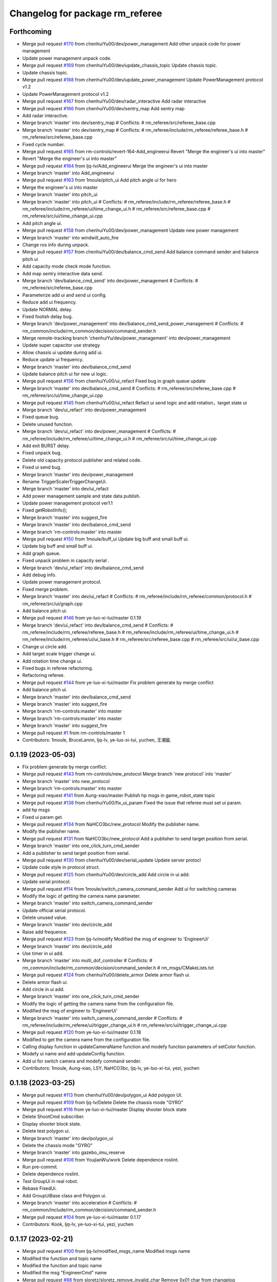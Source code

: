 ^^^^^^^^^^^^^^^^^^^^^^^^^^^^^^^^
Changelog for package rm_referee
^^^^^^^^^^^^^^^^^^^^^^^^^^^^^^^^

Forthcoming
-----------
* Merge pull request `#170 <https://github.com/ye-luo-xi-tui/rm_control/issues/170>`_ from chenhuiYu00/dev/power_management
  Add other unpack code for power management
* Update power management unpack code.
* Merge pull request `#169 <https://github.com/ye-luo-xi-tui/rm_control/issues/169>`_ from chenhuiYu00/dev/update_chassis_topic
  Update chassis topic.
* Update chassis topic.
* Merge pull request `#168 <https://github.com/ye-luo-xi-tui/rm_control/issues/168>`_ from chenhuiYu00/dev/update_power_management
  Update PowerManagement protocol v1.2
* Update PowerManagement protocol v1.2
* Merge pull request `#167 <https://github.com/ye-luo-xi-tui/rm_control/issues/167>`_ from chenhuiYu00/dev/radar_interactive
  Add radar interactive
* Merge pull request `#166 <https://github.com/ye-luo-xi-tui/rm_control/issues/166>`_ from chenhuiYu00/dev/sentry_map
  Add sentry map
* Add radar interactive.
* Merge branch 'master' into dev/sentry_map
  # Conflicts:
  #	rm_referee/src/referee_base.cpp
* Merge branch 'master' into dev/sentry_map
  # Conflicts:
  #	rm_referee/include/rm_referee/referee_base.h
  #	rm_referee/src/referee_base.cpp
* Fixed cycle number.
* Merge pull request `#165 <https://github.com/ye-luo-xi-tui/rm_control/issues/165>`_ from rm-controls/revert-164-Add_engineerui
  Revert "Merge the engineer's ui into master"
* Revert "Merge the engineer's ui into master"
* Merge pull request `#164 <https://github.com/ye-luo-xi-tui/rm_control/issues/164>`_ from ljq-lv/Add_engineerui
  Merge the engineer's ui into master
* Merge branch 'master' into Add_engineerui
* Merge pull request `#163 <https://github.com/ye-luo-xi-tui/rm_control/issues/163>`_ from 1moule/pitch_ui
  Add pitch angle ui for hero
* Merge the engineer's ui into master
* Merge branch 'master' into pitch_ui
* Merge branch 'master' into pitch_ui
  # Conflicts:
  #	rm_referee/include/rm_referee/referee_base.h
  #	rm_referee/include/rm_referee/ui/time_change_ui.h
  #	rm_referee/src/referee_base.cpp
  #	rm_referee/src/ui/time_change_ui.cpp
* Add pitch angle ui.
* Merge pull request `#158 <https://github.com/ye-luo-xi-tui/rm_control/issues/158>`_ from chenhuiYu00/dev/power_management
  Update new power management
* Merge branch 'master' into windwill_auto_fire
* Change ros info during unpack.
* Merge pull request `#157 <https://github.com/ye-luo-xi-tui/rm_control/issues/157>`_ from chenhuiYu00/dev/balance_cmd_send
  Add balance command sender and balance pitch ui
* Add capacity mode check mode function.
* Add map sentry interactive data send.
* Merge branch 'dev/balance_cmd_send' into dev/power_management
  # Conflicts:
  #	rm_referee/src/referee_base.cpp
* Parameterize add ui and send ui config.
* Reduce add ui frequency.
* Update NORMAL delay.
* Fixed foolish delay bug.
* Merge branch 'dev/power_management' into dev/balance_cmd_send_power_management
  # Conflicts:
  #	rm_common/include/rm_common/decision/command_sender.h
* Merge remote-tracking branch 'chenhuiYu/dev/power_management' into dev/power_management
* Update super capacitor use strategy
* Allow chassis ui update during add ui.
* Reduce update ui frequency.
* Merge branch 'master' into dev/balance_cmd_send
* Update balance pitch ui for new ui logic.
* Merge pull request `#156 <https://github.com/ye-luo-xi-tui/rm_control/issues/156>`_ from chenhuiYu00/ui_refact
  Fixed bug in graph queue update
* Merge branch 'master' into dev/balance_cmd_send
  # Conflicts:
  #	rm_referee/src/referee_base.cpp
  #	rm_referee/src/ui/time_change_ui.cpp
* Merge pull request `#145 <https://github.com/ye-luo-xi-tui/rm_control/issues/145>`_ from chenhuiYu00/ui_refact
  Refact ui send logic and add rotation，target state ui
* Merge branch 'dev/ui_refact' into dev/power_management
* Fixed queue bug.
* Delete unused function.
* Merge branch 'dev/ui_refact' into dev/power_management
  # Conflicts:
  #	rm_referee/include/rm_referee/ui/time_change_ui.h
  #	rm_referee/src/ui/time_change_ui.cpp
* Add exit BURST delay.
* Fixed unpack bug.
* Delete old capacity protocol publisher and related code.
* Fixed ui send bug.
* Merge branch 'master' into dev/power_management
* Rename TriggerScalerTriggerChangeUi.
* Merge branch 'master' into dev/ui_refact
* Add power management sample and state data publish.
* Update power management protocol ver1.1
* Fixed getRobotInfo();
* Merge branch 'master' into suggest_fire
* Merge branch 'master' into dev/balance_cmd_send
* Merge branch 'rm-controls:master' into master
* Merge pull request `#150 <https://github.com/ye-luo-xi-tui/rm_control/issues/150>`_ from 1moule/buff_ui
  Update big buff and small buff ui.
* Update big buff and small buff ui.
* Add graph queue.
* Fixed unpack problem in capacity serial .
* Merge branch 'dev/ui_refact' into dev/balance_cmd_send
* Add debug info.
* Update power management protocol.
* Fixed merge problem.
* Merge branch 'master' into dev/ui_refact
  # Conflicts:
  #	rm_referee/include/rm_referee/common/protocol.h
  #	rm_referee/src/ui/graph.cpp
* Add balance pitch ui.
* Merge pull request `#146 <https://github.com/ye-luo-xi-tui/rm_control/issues/146>`_ from ye-luo-xi-tui/master
  0.1.19
* Merge branch 'dev/ui_refact' into dev/balance_cmd_send
  # Conflicts:
  #	rm_referee/include/rm_referee/referee_base.h
  #	rm_referee/include/rm_referee/ui/time_change_ui.h
  #	rm_referee/include/rm_referee/ui/ui_base.h
  #	rm_referee/src/referee_base.cpp
  #	rm_referee/src/ui/ui_base.cpp
* Change ui circle add.
* Add target scale trigger change ui.
* Add rotation time change ui.
* Fixed bugs in referee refactoring.
* Refactoring referee.
* Merge pull request `#144 <https://github.com/ye-luo-xi-tui/rm_control/issues/144>`_ from ye-luo-xi-tui/master
  Fix problem generate by merge conflict
* Add balance pitch ui.
* Merge branch 'master' into dev/balance_cmd_send
* Merge branch 'master' into suggest_fire
* Merge branch 'rm-controls:master' into master
* Merge branch 'rm-controls:master' into master
* Merge branch 'master' into suggest_fire
* Merge pull request `#1 <https://github.com/ye-luo-xi-tui/rm_control/issues/1>`_ from rm-controls/master
  1
* Contributors: 1moule, BruceLannn, ljq-lv, ye-luo-xi-tui, yuchen, 王湘鈜

0.1.19 (2023-05-03)
-------------------
* Fix problem generate by merge conflict.
* Merge pull request `#143 <https://github.com/ye-luo-xi-tui/rm_control/issues/143>`_ from rm-controls/new_protocol
  Merge branch 'new protocol' into 'master'
* Merge branch 'master' into new_protocol
* Merge branch 'rm-controls:master' into master
* Merge pull request `#141 <https://github.com/ye-luo-xi-tui/rm_control/issues/141>`_ from Aung-xiao/master
  Publish hp msgs in game_robot_state topic
* Merge pull request `#138 <https://github.com/ye-luo-xi-tui/rm_control/issues/138>`_ from chenhuiYu00/fix_ui_param
  Fixed the issue that referee must set ui param.
* add hp msgs
* Fixed ui param get.
* Merge pull request `#134 <https://github.com/ye-luo-xi-tui/rm_control/issues/134>`_ from NaHCO3bc/new_protocol
  Modify the publisher name.
* Modify the publisher name.
* Merge pull request `#131 <https://github.com/ye-luo-xi-tui/rm_control/issues/131>`_ from NaHCO3bc/new_protocol
  Add a publisher to send target position from serial.
* Merge branch 'master' into one_click_turn_cmd_sender
* Add a publisher to send target position from serial.
* Merge pull request `#130 <https://github.com/ye-luo-xi-tui/rm_control/issues/130>`_ from chenhuiYu00/dev/serial_update
  Update server protocl
* Update code style in protocol struct.
* Merge pull request `#125 <https://github.com/ye-luo-xi-tui/rm_control/issues/125>`_ from chenhuiYu00/dev/circle_add
  Add circle in ui add.
* Update serial protocol.
* Merge pull request `#114 <https://github.com/ye-luo-xi-tui/rm_control/issues/114>`_ from 1moule/switch_camera_command_sender
  Add ui for switching cameras
* Modify the logic of getting the camera name parameter.
* Merge branch 'master' into switch_camera_command_sender
* Update official serial protocol.
* Delete unused value.
* Merge branch 'master' into dev/circle_add
* Raise add frequence.
* Merge pull request `#123 <https://github.com/ye-luo-xi-tui/rm_control/issues/123>`_ from ljq-lv/modify
  Modified the msg of engineer  to 'EngineerUi'
* Merge branch 'master' into dev/circle_add
* Use timer in ui add.
* Merge branch 'master' into multi_dof_controller
  # Conflicts:
  #	rm_common/include/rm_common/decision/command_sender.h
  #	rm_msgs/CMakeLists.txt
* Merge pull request `#124 <https://github.com/ye-luo-xi-tui/rm_control/issues/124>`_ from chenhuiYu00/delete_armor
  Delete armor flash ui.
* Delete armor flash ui.
* Add circle in ui add.
* Merge branch 'master' into one_click_turn_cmd_sender
* Modify the logic of getting the camera name from the configuration file.
* Modified the msg of engineer  to 'EngineerUi'
* Merge branch 'master' into switch_camera_command_sender
  # Conflicts:
  #	rm_referee/include/rm_referee/ui/trigger_change_ui.h
  #	rm_referee/src/ui/trigger_change_ui.cpp
* Merge pull request `#120 <https://github.com/ye-luo-xi-tui/rm_control/issues/120>`_ from ye-luo-xi-tui/master
  0.1.18
* Modified to get the camera name from the configuration file.
* Calling display function in updateCameraName function and modefy function parameters of setColor function.
* Modefy ui name and add updateConfig function.
* Add ui for switch camera and modefy command sender.
* Contributors: 1moule, Aung-xiao, LSY, NaHCO3bc, ljq-lv, ye-luo-xi-tui, yezi, yuchen

0.1.18 (2023-03-25)
-------------------
* Merge pull request `#113 <https://github.com/ye-luo-xi-tui/rm_control/issues/113>`_ from chenhuiYu00/dev/polygon_ui
  Add polygon UI.
* Merge pull request `#109 <https://github.com/ye-luo-xi-tui/rm_control/issues/109>`_ from ljq-lv/Delete
  Delete the chassis mode "GYRO"
* Merge pull request `#116 <https://github.com/ye-luo-xi-tui/rm_control/issues/116>`_ from ye-luo-xi-tui/master
  Display shooter block state
* Delete ShootCmd subscriber.
* Display shooter block state.
* Delete test polygon ui.
* Merge branch 'master' into dev/polygon_ui
* Delete the chassis mode "GYRO"
* Merge branch 'master' into gazebo_imu_reserve
* Merge pull request `#106 <https://github.com/ye-luo-xi-tui/rm_control/issues/106>`_ from YoujianWu/work
  Delete dependence roslint.
* Run pre-commit.
* Delete dependence roslint.
* Test GroupUi in real robot.
* Rebase FixedUi.
* Add GroupUiBase class and Polygon ui.
* Merge branch 'master' into acceleration
  # Conflicts:
  #	rm_common/include/rm_common/decision/command_sender.h
* Merge pull request `#104 <https://github.com/ye-luo-xi-tui/rm_control/issues/104>`_ from ye-luo-xi-tui/master
  0.1.17
* Contributors: Kook, ljq-lv, ye-luo-xi-tui, yezi, yuchen

0.1.17 (2023-02-21)
-------------------
* Merge pull request `#100 <https://github.com/ye-luo-xi-tui/rm_control/issues/100>`_ from ljq-lv/modified_msgs_name
  Modified msgs name
* Modified the function and topic name
* Modified the function and topic name
* Modified the msg "EngineerCmd" name
* Merge pull request `#88 <https://github.com/ye-luo-xi-tui/rm_control/issues/88>`_ from sloretz/sloretz_remove_invalid_char
  Remove 0x01 char from changelog
* Merge pull request `#86 <https://github.com/ye-luo-xi-tui/rm_control/issues/86>`_ from chenhuiYu00/dev/lane_line_ui
  Add lane line ui.
* Add reference_joint param.
* Remove 0x01 char from changelog
* Add pitch index.
* Update Ui.
* Optimize LaneLine ui.
* Merge branch 'rm-controls:master' into master
* Add LaneLine ui.
* Merge pull request `#84 <https://github.com/ye-luo-xi-tui/rm_control/issues/84>`_ from ye-luo-xi-tui/master
  0.1.16
* Merge branch 'rm-controls:master' into master
* Merge branch 'rm-controls:master' into master
* Contributors: Shane Loretz, ljq-lv, ye-luo-xi-tui, yuchen, 吕骏骐

0.1.16 (2022-11-24)
-------------------
* Merge pull request `#80 <https://github.com/ye-luo-xi-tui/rm_control/issues/80>`_ from ljq-lv/new_ui_test
  Improve the Ui to reduce data transport
* Modified the braces of rm_common
* Modified the braces of rm_common
* Fixed the error of wrong named
* Fixed the error of wrong named
* Modified the name of time stamp
* Delete the director of "referee" in CMakeLists.txt
* Improve the struct of directory
* Divide ui.cpp into different type cpp
* Add the empty function to updateManualCmdData()
* Move updateManualCmdData into parent class
* Delete the usleep()
* Add the rpc_value of fixed
* Delete unnecessary function run()
* Modified the param's name and combined the if
* Modified the named of time
* Add destructor function
* Modified the logic to get param
* Modified the named of time stamp
* Improve the way to get param
* Delete unnecessary init and NodeHandle
* Move the class's init from cpp to h
* Move referee_ui\_'s init into rm_referee::Referee
* Delete the parent Delete the part of update
* Delete the part of Referee.msg
* Run pre-commit
* Merge branch 'master' into new_ui_test
* Merge pull request `#78 <https://github.com/ye-luo-xi-tui/rm_control/issues/78>`_ from chenhuiYu00/dev/command_sender
  Check the modification of command sender.
* Add namespace "referee" before topic's name
* Fixed code style
* Add "referee\_" before topic's name
* Fixed the spelling error
* Fixed the spelling error
* Fixed the cover state's bug
* Test the basic ui function successful
* Locate the bug of capacity class
* Locate the bug of chassis class
* Add the chassis class
* Fix the logic of CheckUiAdd()
* Delete chassis class to test bug
* Modified the struct of ui
* Modified the struct of ui
* Test the init of referee_base
* Add test code
* Delete referee msg and update command sender.
* test
* Move the robot_id and robot_color from "Base" to the class "DataTranslation"
* Add the class "DataTranslation" to deal with serial\_
* Merge pull request `#76 <https://github.com/ye-luo-xi-tui/rm_control/issues/76>`_ from chenhuiYu00/accleration_Initial_value
  Add accleration initial value.
* Merge branch 'rm-controls:master' into master
* Code format.
* Merge pull request `#70 <https://github.com/ye-luo-xi-tui/rm_control/issues/70>`_ from chenhuiYu00/rm_referee_pr
  Complete the referee part of manual separation.
* Remove referee config.
* Move files.
* Type conversion.
* Add RobotID enum.
* Delete /common/data.h, Update power_limit and heat_limit.
* Update date acquisition in command_sender.
* Naming conventions.
* Move referee part from rm_common to rm_referee and modify ui sending logic.
* Add referee is_online msg.
* Adjust referee data sending way and adapt current ui.
* Add referee msg.
* Merge and fixed conflict.
* Write radar interactive.
* Add radar part.
* Fixed bug.
* Add gimablchassis ui.
* Ui work success,ore ui is in test.
* Try reuse power limit state.
* Change Variable name,color problem in powerlimitstate.
* Fixed some problems,not ready.
* Update config,referee only send ui once.
* Add ore remain,dart remain ui.
* Fixed topic naming, add time stamp in referee msgs.
* Merge date.
* Fixed for test manual,Immature work.
* Merge branch 'rm_referee1' into referee1
* Merge date.
* Ljq update,fixed for test manual,Immature work.
* Add PowerHearData.msg and GameRObotHp.msg
* Delete unnecessary calibraiton.h
* Add README.md
* Update the add operation of ui
* Add referee package
* Contributors: Chenhui, QiayuanLiao, ljq-lv, ye-luo-xi-tui, yuchen, 吕骏骐
